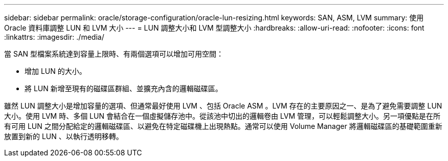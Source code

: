 ---
sidebar: sidebar 
permalink: oracle/storage-configuration/oracle-lun-resizing.html 
keywords: SAN, ASM, LVM 
summary: 使用 Oracle 資料庫調整 LUN 和 LVM 大小 
---
= LUN 調整大小和 LVM 型調整大小
:hardbreaks:
:allow-uri-read: 
:nofooter: 
:icons: font
:linkattrs: 
:imagesdir: ./media/


[role="lead"]
當 SAN 型檔案系統達到容量上限時、有兩個選項可以增加可用空間：

* 增加 LUN 的大小。
* 將 LUN 新增至現有的磁碟區群組、並擴充內含的邏輯磁碟區。


雖然 LUN 調整大小是增加容量的選項、但通常最好使用 LVM 、包括 Oracle ASM 。LVM 存在的主要原因之一、是為了避免需要調整 LUN 大小。使用 LVM 時、多個 LUN 會結合在一個虛擬儲存池中。從該池中切出的邏輯卷由 LVM 管理，可以輕鬆調整大小。另一項優點是在所有可用 LUN 之間分配給定的邏輯磁碟區、以避免在特定磁碟機上出現熱點。通常可以使用 Volume Manager 將邏輯磁碟區的基礎範圍重新放置到新的 LUN 、以執行透明移轉。
